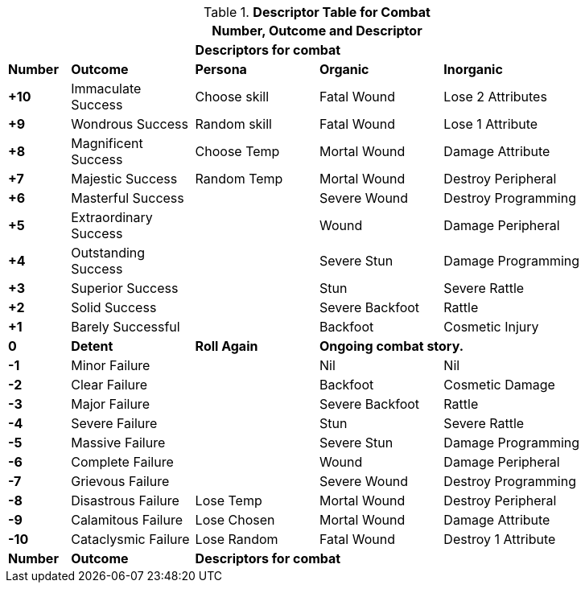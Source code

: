 // Four Dee Two Persona Result
.*Descriptor Table for Combat*
[width="90%",cols="^1,2,2,2,3", stripes="even"]
|===
5+<|Number, Outcome and Descriptor  

||
3+<s|Descriptors for combat

s|Number
s|Outcome
s|Persona
s|Organic
s|Inorganic

s|+10
|Immaculate Success
|Choose skill
|Fatal Wound
|Lose 2 Attributes

s|+9
|Wondrous Success
|Random skill
|Fatal Wound
|Lose 1 Attribute


s|+8
|Magnificent Success
|Choose Temp
|Mortal Wound
|Damage Attribute

s|+7
|Majestic Success
|Random Temp
|Mortal Wound
|Destroy Peripheral

s|+6
|Masterful Success
|
|Severe Wound
|Destroy Programming


s|+5
|Extraordinary Success
|
|Wound
|Damage Peripheral

s|+4
|Outstanding Success
|
|Severe Stun
|Damage Programming

s|+3
|Superior Success
|
|Stun
|Severe Rattle

s|+2
|Solid Success
|
|Severe Backfoot
|Rattle

s|+1
|Barely Successful
|
|Backfoot
|Cosmetic Injury


s|0
s|Detent
s|Roll Again
2+<s|Ongoing combat story.

s|-1
|Minor Failure
|
|Nil
|Nil

s|-2
|Clear Failure
|
|Backfoot
|Cosmetic Damage

s|-3
|Major Failure
|
|Severe Backfoot
|Rattle

s|-4
|Severe Failure
|
|Stun
|Severe Rattle

s|-5
|Massive Failure
|
|Severe Stun
|Damage Programming

s|-6
|Complete Failure
|
|Wound
|Damage Peripheral

s|-7
|Grievous Failure
|
|Severe Wound
|Destroy Programming

s|-8
|Disastrous Failure
|Lose Temp
|Mortal Wound
|Destroy Peripheral

s|-9
|Calamitous Failure
|Lose Chosen
|Mortal Wound
|Damage Attribute

s|-10
|Cataclysmic Failure
|Lose Random
|Fatal Wound
|Destroy 1 Attribute

s|Number
s|Outcome
3+<s|Descriptors for combat
|===

